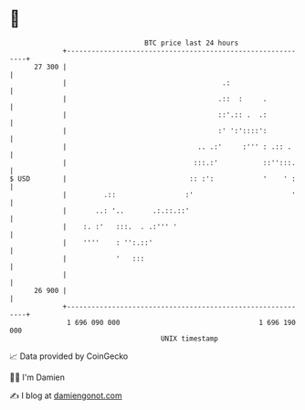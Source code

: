 * 👋

#+begin_example
                                    BTC price last 24 hours                    
                +------------------------------------------------------------+ 
         27 300 |                                                            | 
                |                                      .:                    | 
                |                                     .::  :     .           | 
                |                                     ::'.:: .  .:           | 
                |                                     :' ':'::::':           | 
                |                                .. .:'     :''' : .:: .     | 
                |                               :::.:'           ::'':::.    | 
   $ USD        |                              :: :':            '    ' :    | 
                |         .::                 :'                        '    | 
                |       ..: '..       .:.::.::'                              | 
                |    :. :'   :::.  . .:''' '                                 | 
                |    ''''    : '':.::'                                       | 
                |            '   :::                                         | 
                |                                                            | 
         26 900 |                                                            | 
                +------------------------------------------------------------+ 
                 1 696 090 000                                  1 696 190 000  
                                        UNIX timestamp                         
#+end_example
📈 Data provided by CoinGecko

🧑‍💻 I'm Damien

✍️ I blog at [[https://www.damiengonot.com][damiengonot.com]]

